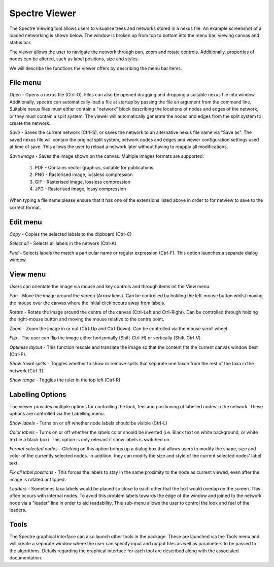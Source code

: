 .. _spectre:

Spectre Viewer
==============

The Spectre Viewing tool allows users to visualise trees and networks stored in a nexus file.  An example screenshot of
a loaded networking is shown below.  The window is broken up from top to bottom into the menu bar, viewing canvas and status bar.

.. image:: images/viewer.png
    :scale: 100 %

The viewer allows the user to navigate the network through pan, zoom and rotate controls.  Additionally, properties of nodes
can be altered, such as label positions, size and styles.

We will describe the functions the viewer offers by describing the menu bar items.

File menu
---------

*Open* - Opens a nexus file (Ctrl-O).  Files can also be opened dragging and dropping a suitable nexus file into window.
Additionally, spectre can automatically load a file at startup by passing the file an argument from the command line.
Suitable nexus files must either contain a "network" block describing the locations of nodes and edges of the network, or
they must contain a split system.  The viewer will automatically generate the nodes and edges from the split system to create
the network.

*Save* - Saves the current network (Ctrl-S), or saves the network to an alternative nexus file name via "Save as".  The saved
nexus file will contain the original split system, network nodes and edges and viewer configuration settings used at time
of save.  This allows the user to reload a network later without having to reapply all modifications.

*Save image* - Saves the image shown on the canvas.  Multiple images formats are supported:

 1. PDF - Contains vector graphics, suitable for publications.
 2. PNG - Rasterised image, lossless compression
 3. GIF - Rasterised image, lossless compression
 4. JPG - Rasterised image, lossy compression

When typing a file name please ensure that it has one of the extensions listed above in order to for netview to save to
the correct format.


Edit menu
---------

*Copy* - Copies the selected labels to the clipboard (Ctrl-C)

*Select all* - Selects all labels in the network (Ctrl-A)

*Find* - Selects labels the match a particular name or regular expression (Ctrl-F).  This option launches a separate dialog
window.


View menu
---------

Users can orientate the image via mouse and key controls and through items int the View menu.

*Pan* - Move the image around the screen (Arrow keys).  Can be controlled by holding the left-mouse button whilst moving
the mouse over the canvas where the initial click occurs away from labels.

*Rotate* - Rotate the image around the centre of the canvas (Ctrl-Left and Ctrl-Right).  Can be controlled through holding the right-mouse
button and moving the mouse relative to the centre point.

*Zoom* - Zoom the image in or out (Ctrl-Up and Ctrl-Down).  Can be controlled via the mouse scroll wheel.

*Flip* - The user can flip the image either horizontally (Shift-Ctrl-H) or vertically (Shift-Ctrl-V).

*Optimise layout* - This function rescale and translate the image so that the content fits the current canvas window best (Ctrl-P).

*Show trivial splits* - Toggles whether to show or remove splits that separate one taxon from the rest of the taxa in the network (Ctrl-T).

*Show range* - Toggles the ruler in the top left (Ctrl-R)



Labelling Options
-----------------

The viewer provides multiple options for controlling the look, feel and positioning of labelled nodes in the network.  These
options are controlled via the Labelling menu.

*Show labels* - Turns on or off whether node labels should be visible (Ctrl-L)

*Color labels* - Turns on or off whether the labels color should be inverted (i.e. Black text on white background, or white
text in a black box).  This option is only relevant if show labels is switched on.

*Format selected nodes* - Clicking on this option brings up a dialog box that allows users to modify the shape, size and color
of the currently selected nodes.  In addition, they can modify the size and style of the current selected nodes' label text.

*Fix all label positions* - This forces the labels to stay in the same proximity to the node as current viewed, even after
the image is rotated or flipped.

*Leaders* - Sometimes taxa labels would be placed so close to each other that the text would overlap on the screen.  This
often occurs with internal nodes.  To avoid this problem labels towards the edge of the window and joined to the network
node via a "leader" line in order to aid readability.  This sub-menu allows the user to control the look and feel of the leaders.


Tools
-----

The Spectre graphical interface can also launch other tools in the package.  These are launched via the Tools menu and will
create a separate window where the user can specify input and output files as well as parameters to be passed to the algorithms.
Details regarding the graphical interface for each tool are described along with the associated documentation.
